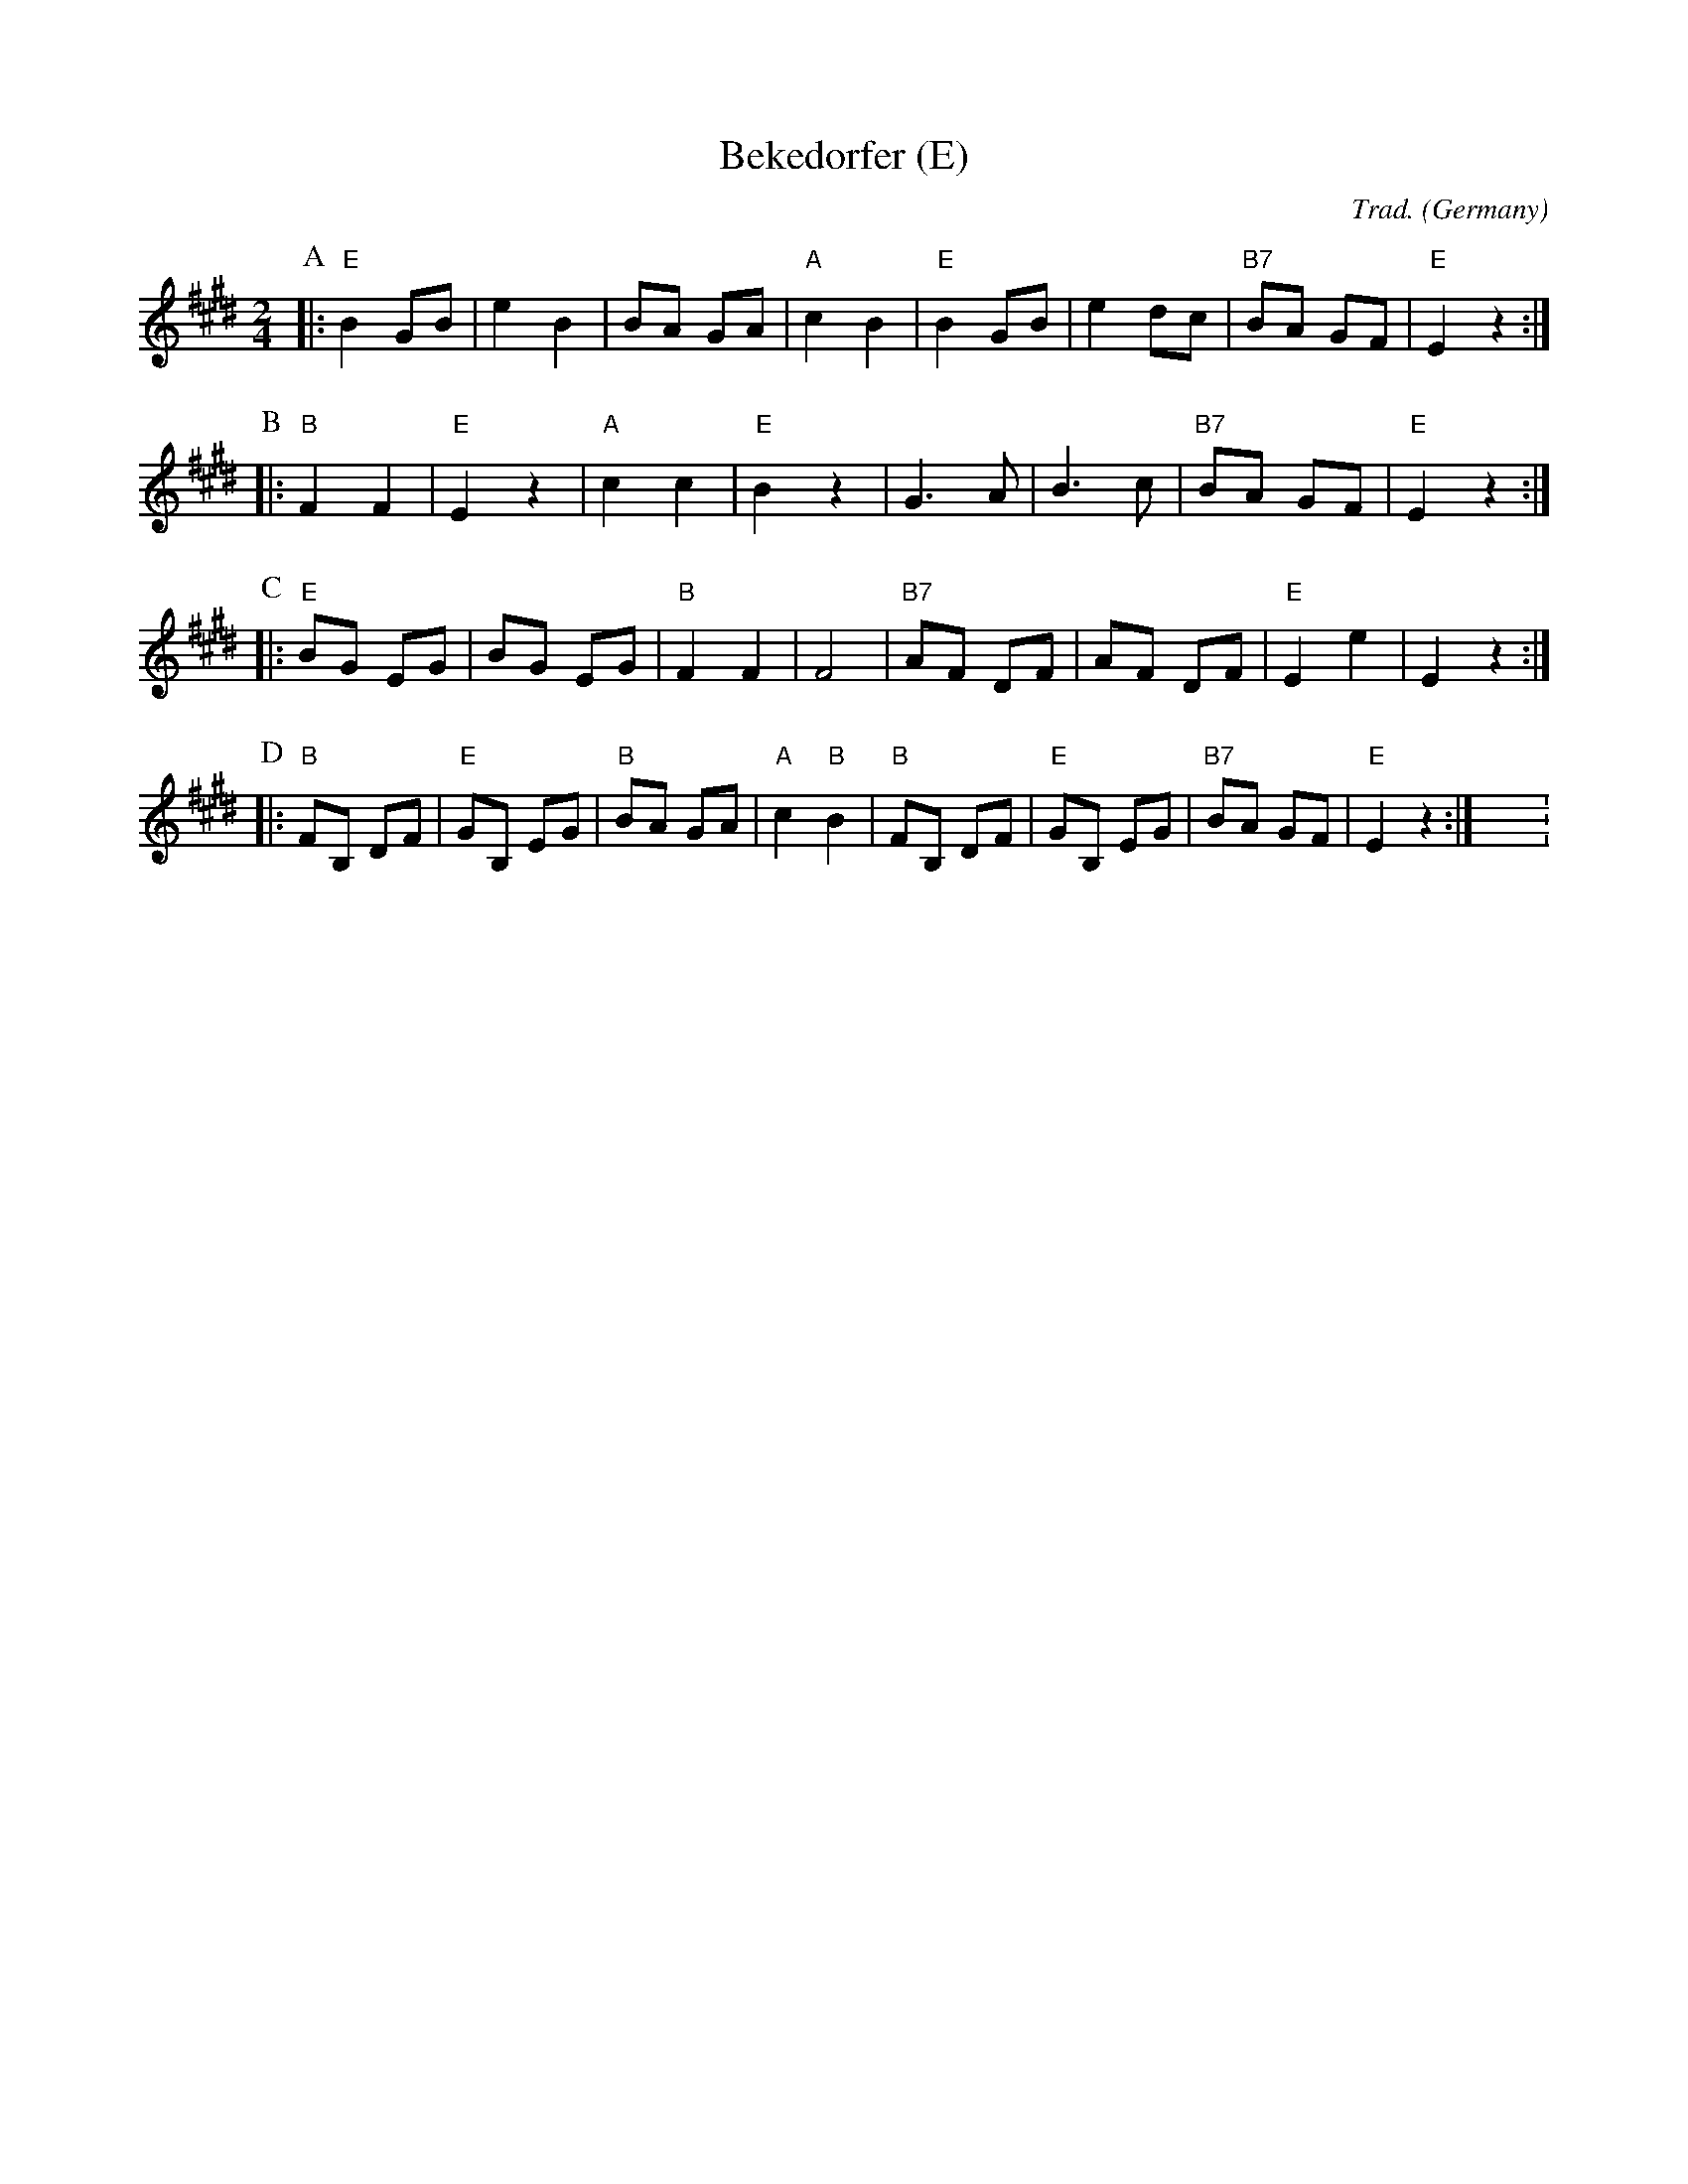 X:1
T:Bekedorfer (E)
O:Germany
C:Trad.
Z:Bert Van Vreckem <bert.vanvreckem@gmail.com>, 2018-06-10
N:For Bb instruments
M:2/4
L:1/4
K:Emaj
P:A
|: "E"B G/2B/2 | e B | B/2A/2 G/2A/2 | "A"c B | \
"E"B G/2B/2 | e d/2c/2 | "B7"B/2A/2 G/2F/2 | "E"E z :|
P:B
|: "B"F F | "E"E z | "A"c c | "E"B z | \
G>A | B>c | "B7"B/2A/2 G/2F/2 | "E"E z :|
P:C
|: "E"B/2G/2 E/2G/2 | B/2G/2 E/2G/2 | "B"F F | F2 | \
"B7"A/2F/2 D/2F/2 | A/2F/2 D/2F/2 | "E"E e | E z :|
P:D
|: "B"F/2B,/2 D/2F/2 | "E"G/2B,/2 E/2G/2 | "B"B/2A/2 G/2A/2 | "A"c "B"B | \
"B"F/2B,/2 D/2F/2 | "E"G/2B,/2 E/2G/2 | "B7"B/2A/2 G/2F/2 | "E"E z :|X:2
